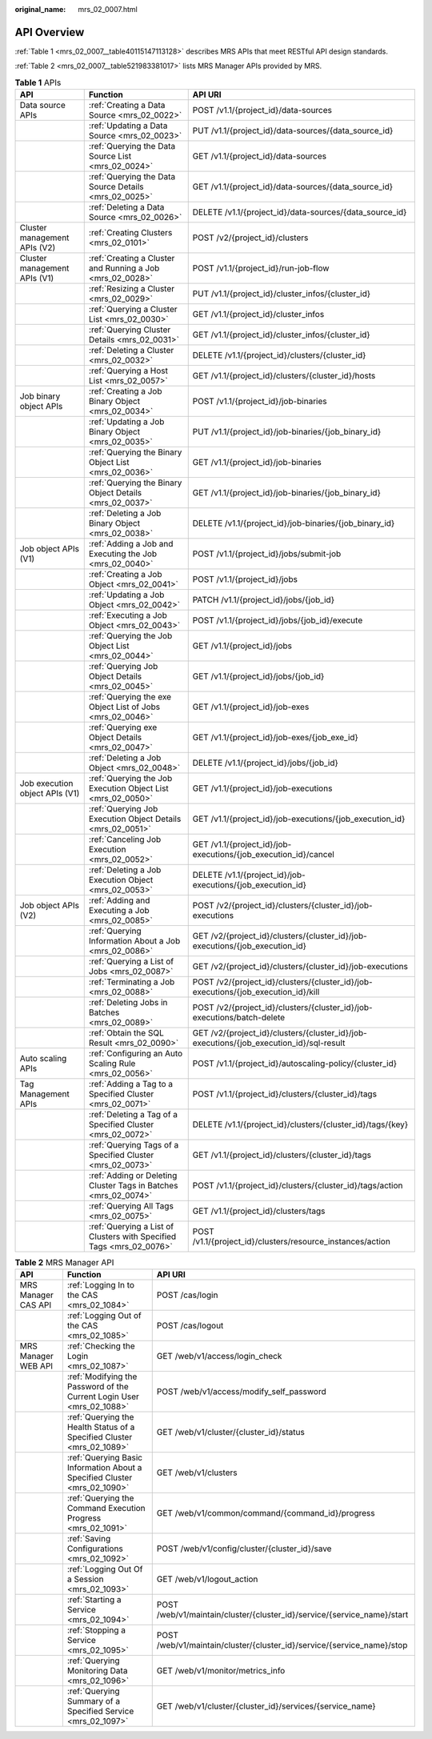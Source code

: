 :original_name: mrs_02_0007.html

.. _mrs_02_0007:

API Overview
============

:ref:`Table 1 <mrs_02_0007__table40115147113128>` describes MRS APIs that meet RESTful API design standards.

:ref:`Table 2 <mrs_02_0007__table521983381017>` lists MRS Manager APIs provided by MRS.

.. _mrs_02_0007__table40115147113128:

.. table:: **Table 1** APIs

   +--------------------------------+----------------------------------------------------------------------+-----------------------------------------------------------------------------------------+
   | API                            | Function                                                             | API URI                                                                                 |
   +================================+======================================================================+=========================================================================================+
   | Data source APIs               | :ref:`Creating a Data Source <mrs_02_0022>`                          | POST /v1.1/{project_id}/data-sources                                                    |
   +--------------------------------+----------------------------------------------------------------------+-----------------------------------------------------------------------------------------+
   |                                | :ref:`Updating a Data Source <mrs_02_0023>`                          | PUT /v1.1/{project_id}/data-sources/{data_source_id}                                    |
   +--------------------------------+----------------------------------------------------------------------+-----------------------------------------------------------------------------------------+
   |                                | :ref:`Querying the Data Source List <mrs_02_0024>`                   | GET /v1.1/{project_id}/data-sources                                                     |
   +--------------------------------+----------------------------------------------------------------------+-----------------------------------------------------------------------------------------+
   |                                | :ref:`Querying the Data Source Details <mrs_02_0025>`                | GET /v1.1/{project_id}/data-sources/{data_source_id}                                    |
   +--------------------------------+----------------------------------------------------------------------+-----------------------------------------------------------------------------------------+
   |                                | :ref:`Deleting a Data Source <mrs_02_0026>`                          | DELETE /v1.1/{project_id}/data-sources/{data_source_id}                                 |
   +--------------------------------+----------------------------------------------------------------------+-----------------------------------------------------------------------------------------+
   | Cluster management APIs (V2)   | :ref:`Creating Clusters <mrs_02_0101>`                               | POST /v2/{project_id}/clusters                                                          |
   +--------------------------------+----------------------------------------------------------------------+-----------------------------------------------------------------------------------------+
   | Cluster management APIs (V1)   | :ref:`Creating a Cluster and Running a Job <mrs_02_0028>`            | POST /v1.1/{project_id}/run-job-flow                                                    |
   +--------------------------------+----------------------------------------------------------------------+-----------------------------------------------------------------------------------------+
   |                                | :ref:`Resizing a Cluster <mrs_02_0029>`                              | PUT /v1.1/{project_id}/cluster_infos/{cluster_id}                                       |
   +--------------------------------+----------------------------------------------------------------------+-----------------------------------------------------------------------------------------+
   |                                | :ref:`Querying a Cluster List <mrs_02_0030>`                         | GET /v1.1/{project_id}/cluster_infos                                                    |
   +--------------------------------+----------------------------------------------------------------------+-----------------------------------------------------------------------------------------+
   |                                | :ref:`Querying Cluster Details <mrs_02_0031>`                        | GET /v1.1/{project_id}/cluster_infos/{cluster_id}                                       |
   +--------------------------------+----------------------------------------------------------------------+-----------------------------------------------------------------------------------------+
   |                                | :ref:`Deleting a Cluster <mrs_02_0032>`                              | DELETE /v1.1/{project_id}/clusters/{cluster_id}                                         |
   +--------------------------------+----------------------------------------------------------------------+-----------------------------------------------------------------------------------------+
   |                                | :ref:`Querying a Host List <mrs_02_0057>`                            | GET /v1.1/{project_id}/clusters/{cluster_id}/hosts                                      |
   +--------------------------------+----------------------------------------------------------------------+-----------------------------------------------------------------------------------------+
   | Job binary object APIs         | :ref:`Creating a Job Binary Object <mrs_02_0034>`                    | POST /v1.1/{project_id}/job-binaries                                                    |
   +--------------------------------+----------------------------------------------------------------------+-----------------------------------------------------------------------------------------+
   |                                | :ref:`Updating a Job Binary Object <mrs_02_0035>`                    | PUT /v1.1/{project_id}/job-binaries/{job_binary_id}                                     |
   +--------------------------------+----------------------------------------------------------------------+-----------------------------------------------------------------------------------------+
   |                                | :ref:`Querying the Binary Object List <mrs_02_0036>`                 | GET /v1.1/{project_id}/job-binaries                                                     |
   +--------------------------------+----------------------------------------------------------------------+-----------------------------------------------------------------------------------------+
   |                                | :ref:`Querying the Binary Object Details <mrs_02_0037>`              | GET /v1.1/{project_id}/job-binaries/{job_binary_id}                                     |
   +--------------------------------+----------------------------------------------------------------------+-----------------------------------------------------------------------------------------+
   |                                | :ref:`Deleting a Job Binary Object <mrs_02_0038>`                    | DELETE /v1.1/{project_id}/job-binaries/{job_binary_id}                                  |
   +--------------------------------+----------------------------------------------------------------------+-----------------------------------------------------------------------------------------+
   | Job object APIs (V1)           | :ref:`Adding a Job and Executing the Job <mrs_02_0040>`              | POST /v1.1/{project_id}/jobs/submit-job                                                 |
   +--------------------------------+----------------------------------------------------------------------+-----------------------------------------------------------------------------------------+
   |                                | :ref:`Creating a Job Object <mrs_02_0041>`                           | POST /v1.1/{project_id}/jobs                                                            |
   +--------------------------------+----------------------------------------------------------------------+-----------------------------------------------------------------------------------------+
   |                                | :ref:`Updating a Job Object <mrs_02_0042>`                           | PATCH /v1.1/{project_id}/jobs/{job_id}                                                  |
   +--------------------------------+----------------------------------------------------------------------+-----------------------------------------------------------------------------------------+
   |                                | :ref:`Executing a Job Object <mrs_02_0043>`                          | POST /v1.1/{project_id}/jobs/{job_id}/execute                                           |
   +--------------------------------+----------------------------------------------------------------------+-----------------------------------------------------------------------------------------+
   |                                | :ref:`Querying the Job Object List <mrs_02_0044>`                    | GET /v1.1/{project_id}/jobs                                                             |
   +--------------------------------+----------------------------------------------------------------------+-----------------------------------------------------------------------------------------+
   |                                | :ref:`Querying Job Object Details <mrs_02_0045>`                     | GET /v1.1/{project_id}/jobs/{job_id}                                                    |
   +--------------------------------+----------------------------------------------------------------------+-----------------------------------------------------------------------------------------+
   |                                | :ref:`Querying the exe Object List of Jobs <mrs_02_0046>`            | GET /v1.1/{project_id}/job-exes                                                         |
   +--------------------------------+----------------------------------------------------------------------+-----------------------------------------------------------------------------------------+
   |                                | :ref:`Querying exe Object Details <mrs_02_0047>`                     | GET /v1.1/{project_id}/job-exes/{job_exe_id}                                            |
   +--------------------------------+----------------------------------------------------------------------+-----------------------------------------------------------------------------------------+
   |                                | :ref:`Deleting a Job Object <mrs_02_0048>`                           | DELETE /v1.1/{project_id}/jobs/{job_id}                                                 |
   +--------------------------------+----------------------------------------------------------------------+-----------------------------------------------------------------------------------------+
   | Job execution object APIs (V1) | :ref:`Querying the Job Execution Object List <mrs_02_0050>`          | GET /v1.1/{project_id}/job-executions                                                   |
   +--------------------------------+----------------------------------------------------------------------+-----------------------------------------------------------------------------------------+
   |                                | :ref:`Querying Job Execution Object Details <mrs_02_0051>`           | GET /v1.1/{project_id}/job-executions/{job_execution_id}                                |
   +--------------------------------+----------------------------------------------------------------------+-----------------------------------------------------------------------------------------+
   |                                | :ref:`Canceling Job Execution <mrs_02_0052>`                         | GET /v1.1/{project_id}/job-executions/{job_execution_id}/cancel                         |
   +--------------------------------+----------------------------------------------------------------------+-----------------------------------------------------------------------------------------+
   |                                | :ref:`Deleting a Job Execution Object <mrs_02_0053>`                 | DELETE /v1.1/{project_id}/job-executions/{job_execution_id}                             |
   +--------------------------------+----------------------------------------------------------------------+-----------------------------------------------------------------------------------------+
   | Job object APIs (V2)           | :ref:`Adding and Executing a Job <mrs_02_0085>`                      | POST /v2/{project_id}/clusters/{cluster_id}/job-executions                              |
   +--------------------------------+----------------------------------------------------------------------+-----------------------------------------------------------------------------------------+
   |                                | :ref:`Querying Information About a Job <mrs_02_0086>`                | GET /v2/{project_id}/clusters/{cluster_id}/job-executions/{job_execution_id}            |
   +--------------------------------+----------------------------------------------------------------------+-----------------------------------------------------------------------------------------+
   |                                | :ref:`Querying a List of Jobs <mrs_02_0087>`                         | GET /v2/{project_id}/clusters/{cluster_id}/job-executions                               |
   +--------------------------------+----------------------------------------------------------------------+-----------------------------------------------------------------------------------------+
   |                                | :ref:`Terminating a Job <mrs_02_0088>`                               | POST /v2/{project_id}/clusters/{cluster_id}/job-executions/{job_execution_id}/kill      |
   +--------------------------------+----------------------------------------------------------------------+-----------------------------------------------------------------------------------------+
   |                                | :ref:`Deleting Jobs in Batches <mrs_02_0089>`                        | POST /v2/{project_id}/clusters/{cluster_id}/job-executions/batch-delete                 |
   +--------------------------------+----------------------------------------------------------------------+-----------------------------------------------------------------------------------------+
   |                                | :ref:`Obtain the SQL Result <mrs_02_0090>`                           | GET /v2/{project_id}/clusters/{cluster_id}/job-executions/{job_execution_id}/sql-result |
   +--------------------------------+----------------------------------------------------------------------+-----------------------------------------------------------------------------------------+
   | Auto scaling APIs              | :ref:`Configuring an Auto Scaling Rule <mrs_02_0056>`                | POST /v1.1/{project_id}/autoscaling-policy/{cluster_id}                                 |
   +--------------------------------+----------------------------------------------------------------------+-----------------------------------------------------------------------------------------+
   | Tag Management APIs            | :ref:`Adding a Tag to a Specified Cluster <mrs_02_0071>`             | POST /v1.1/{project_id}/clusters/{cluster_id}/tags                                      |
   +--------------------------------+----------------------------------------------------------------------+-----------------------------------------------------------------------------------------+
   |                                | :ref:`Deleting a Tag of a Specified Cluster <mrs_02_0072>`           | DELETE /v1.1/{project_id}/clusters/{cluster_id}/tags/{key}                              |
   +--------------------------------+----------------------------------------------------------------------+-----------------------------------------------------------------------------------------+
   |                                | :ref:`Querying Tags of a Specified Cluster <mrs_02_0073>`            | GET /v1.1/{project_id}/clusters/{cluster_id}/tags                                       |
   +--------------------------------+----------------------------------------------------------------------+-----------------------------------------------------------------------------------------+
   |                                | :ref:`Adding or Deleting Cluster Tags in Batches <mrs_02_0074>`      | POST /v1.1/{project_id}/clusters/{cluster_id}/tags/action                               |
   +--------------------------------+----------------------------------------------------------------------+-----------------------------------------------------------------------------------------+
   |                                | :ref:`Querying All Tags <mrs_02_0075>`                               | GET /v1.1/{project_id}/clusters/tags                                                    |
   +--------------------------------+----------------------------------------------------------------------+-----------------------------------------------------------------------------------------+
   |                                | :ref:`Querying a List of Clusters with Specified Tags <mrs_02_0076>` | POST /v1.1/{project_id}/clusters/resource_instances/action                              |
   +--------------------------------+----------------------------------------------------------------------+-----------------------------------------------------------------------------------------+

.. _mrs_02_0007__table521983381017:

.. table:: **Table 2** MRS Manager API

   +---------------------+---------------------------------------------------------------------------+-------------------------------------------------------------------------+
   | API                 | Function                                                                  | API URI                                                                 |
   +=====================+===========================================================================+=========================================================================+
   | MRS Manager CAS API | :ref:`Logging In to the CAS <mrs_02_1084>`                                | POST /cas/login                                                         |
   +---------------------+---------------------------------------------------------------------------+-------------------------------------------------------------------------+
   |                     | :ref:`Logging Out of the CAS <mrs_02_1085>`                               | POST /cas/logout                                                        |
   +---------------------+---------------------------------------------------------------------------+-------------------------------------------------------------------------+
   | MRS Manager WEB API | :ref:`Checking the Login <mrs_02_1087>`                                   | GET /web/v1/access/login_check                                          |
   +---------------------+---------------------------------------------------------------------------+-------------------------------------------------------------------------+
   |                     | :ref:`Modifying the Password of the Current Login User <mrs_02_1088>`     | POST /web/v1/access/modify_self_password                                |
   +---------------------+---------------------------------------------------------------------------+-------------------------------------------------------------------------+
   |                     | :ref:`Querying the Health Status of a Specified Cluster <mrs_02_1089>`    | GET /web/v1/cluster/{cluster_id}/status                                 |
   +---------------------+---------------------------------------------------------------------------+-------------------------------------------------------------------------+
   |                     | :ref:`Querying Basic Information About a Specified Cluster <mrs_02_1090>` | GET /web/v1/clusters                                                    |
   +---------------------+---------------------------------------------------------------------------+-------------------------------------------------------------------------+
   |                     | :ref:`Querying the Command Execution Progress <mrs_02_1091>`              | GET /web/v1/common/command/{command_id}/progress                        |
   +---------------------+---------------------------------------------------------------------------+-------------------------------------------------------------------------+
   |                     | :ref:`Saving Configurations <mrs_02_1092>`                                | POST /web/v1/config/cluster/{cluster_id}/save                           |
   +---------------------+---------------------------------------------------------------------------+-------------------------------------------------------------------------+
   |                     | :ref:`Logging Out Of a Session <mrs_02_1093>`                             | GET /web/v1/logout_action                                               |
   +---------------------+---------------------------------------------------------------------------+-------------------------------------------------------------------------+
   |                     | :ref:`Starting a Service <mrs_02_1094>`                                   | POST /web/v1/maintain/cluster/{cluster_id}/service/{service_name}/start |
   +---------------------+---------------------------------------------------------------------------+-------------------------------------------------------------------------+
   |                     | :ref:`Stopping a Service <mrs_02_1095>`                                   | POST /web/v1/maintain/cluster/{cluster_id}/service/{service_name}/stop  |
   +---------------------+---------------------------------------------------------------------------+-------------------------------------------------------------------------+
   |                     | :ref:`Querying Monitoring Data <mrs_02_1096>`                             | GET /web/v1/monitor/metrics_info                                        |
   +---------------------+---------------------------------------------------------------------------+-------------------------------------------------------------------------+
   |                     | :ref:`Querying Summary of a Specified Service <mrs_02_1097>`              | GET /web/v1/cluster/{cluster_id}/services/{service_name}                |
   +---------------------+---------------------------------------------------------------------------+-------------------------------------------------------------------------+
